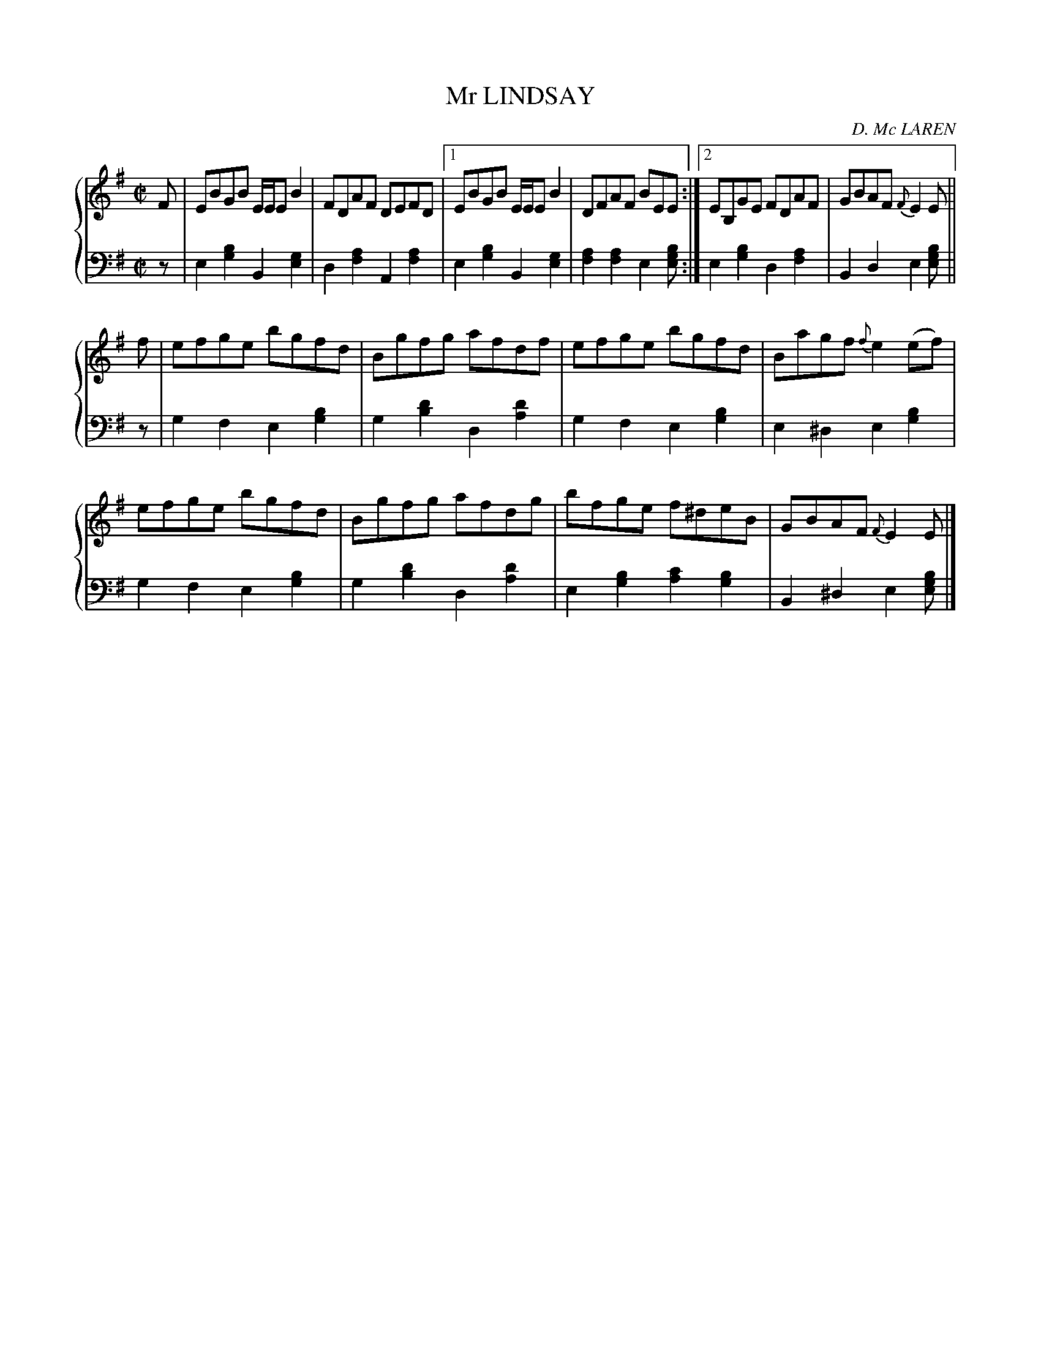 X: 443
T: Mr LINDSAY
C: D. Mc LAREN
R: Reel
B: Glen Collection p.44 #3
Z: 2011 John Chambers <jc:trillian.mit.edu>
M: C|
L: 1/8
V: 1 clef=treble middle=B
V: 2 clef=bass middle=d
%%score {1 | 2}
K: Em
%
V: 1
F |\
EBGB E/E/EB2 | FDAF DEFD |1 EBGB E/E/EB2 | DFAF BEE :|2 EB,GE FDAF | GBAF {F}E2E ||
f |\
efge bgfd | Bgfg afdf | efge bgfd | Bagf {f}e2(ef) |
efge bgfd | Bgfg afdg | bfge f^deB | GBAF {F}E2E |]
%
V: 2
z |\
e2[b2g2] B2[g2e2] | d2[a2f2] A2[a2f2] |\
[1 e2[b2g2] B2[g2e2] | [a2f2][a2f2] e2[bge] :|\
[2 e2[b2g2] d2[a2f2] | B2d2 e2[bge] ||
z |\
g2f2 e2[b2g2] | g2[d'2b2] d2[d'2a2] |\
g2f2 e2[b2g2] | e2^d2 e2[b2g2] |
g2f2 e2[b2g2] | g2[d'2b2] d2[d'2a2] |\
e2[b2g2] [c'2a2][b2g2] | B2^d2 e2[bge] |]
